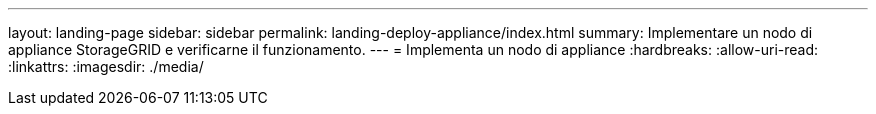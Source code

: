 ---
layout: landing-page 
sidebar: sidebar 
permalink: landing-deploy-appliance/index.html 
summary: Implementare un nodo di appliance StorageGRID e verificarne il funzionamento. 
---
= Implementa un nodo di appliance
:hardbreaks:
:allow-uri-read: 
:linkattrs: 
:imagesdir: ./media/


